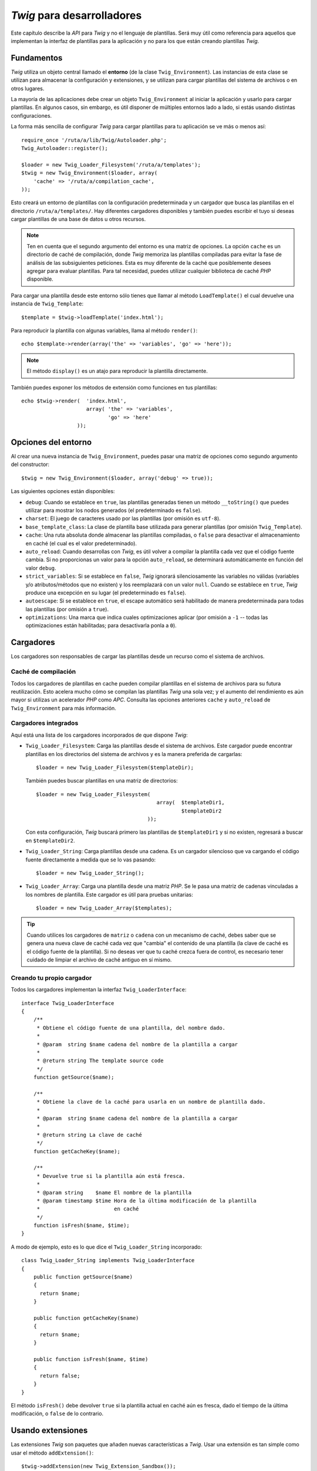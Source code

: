 *Twig* para desarrolladores
===========================

Este capítulo describe la *API* para *Twig* y no el lenguaje de plantillas. Será muy útil como referencia para aquellos que implementan la interfaz de plantillas para la aplicación y no para los que están creando plantillas *Twig*.

Fundamentos
-----------

*Twig* utiliza un objeto central llamado el **entorno** (de la clase ``Twig_Environment``). Las instancias de esta clase se utilizan para almacenar la configuración y extensiones, y se utilizan para cargar plantillas del sistema de archivos o en otros lugares.

La mayoría de las aplicaciones debe crear un objeto ``Twig_Environment`` al iniciar la aplicación y usarlo para cargar plantillas. En algunos casos, sin embargo, es útil disponer de múltiples entornos lado a lado, si estás usando distintas configuraciones.

La forma más sencilla de configurar *Twig* para cargar plantillas para tu aplicación se ve más o menos así::

    require_once '/ruta/a/lib/Twig/Autoloader.php';
    Twig_Autoloader::register();

    $loader = new Twig_Loader_Filesystem('/ruta/a/templates');
    $twig = new Twig_Environment($loader, array(
        'cache' => '/ruta/a/compilation_cache',
    ));

Esto creará un entorno de plantillas con la configuración predeterminada y un cargador que busca las plantillas en el directorio ``/ruta/a/templates/``. Hay diferentes cargadores disponibles y también puedes escribir el tuyo si deseas cargar plantillas de una base de datos u otros recursos.

.. note::

    Ten en cuenta que el segundo argumento del entorno es una matriz de opciones.
    La opción ``cache`` es un directorio de caché de compilación, donde *Twig* memoriza las plantillas compiladas para evitar la fase de análisis de las subsiguientes peticiones. Esta es muy diferente de la caché que posiblemente desees agregar para evaluar plantillas. Para tal necesidad, puedes utilizar cualquier biblioteca de caché *PHP* disponible.

Para cargar una plantilla desde este entorno sólo tienes que llamar al método ``LoadTemplate()`` el cual devuelve una instancia de ``Twig_Template``::

    $template = $twig->loadTemplate('index.html');

Para reproducir la plantilla con algunas variables, llama al método ``render()``::

    echo $template->render(array('the' => 'variables', 'go' => 'here'));

.. note::

    El método ``display()`` es un atajo para reproducir la plantilla directamente.

También puedes exponer los métodos de extensión como funciones en tus plantillas::

    echo $twig->render(  'index.html',
                         array( 'the' => 'variables',
                                'go' => 'here'
                      ));

Opciones del entorno
--------------------

Al crear una nueva instancia de ``Twig_Environment``, puedes pasar una matriz de opciones como segundo argumento del constructor::

    $twig = new Twig_Environment($loader, array('debug' => true));

Las siguientes opciones están disponibles:

* ``debug``: Cuando se establece en ``true``, las plantillas generadas tienen un método ``__toString()`` que puedes utilizar para mostrar los nodos generados (el predeterminado es ``false``).

* ``charset``: El juego de caracteres usado por las plantillas (por omisión es ``utf-8``).

* ``base_template_class``: La clase de plantilla base utilizada para generar plantillas (por omisión ``Twig_Template``).

* ``cache``: Una ruta absoluta donde almacenar las plantillas compiladas, o ``false`` para desactivar el almacenamiento en caché (el cual es el valor predeterminado).

* ``auto_reload``: Cuando desarrollas con *Twig*, es útil volver a compilar la plantilla cada vez que el código fuente cambia. Si no proporcionas un valor para la opción ``auto_reload``, se determinará automáticamente en función del valor ``debug``.

* ``strict_variables``: Si se establece en ``false``, *Twig* ignorará silenciosamente las variables no válidas (variables y/o atributos/métodos que no existen) y los reemplazará con un valor ``null``. Cuando se establece en ``true``, *Twig* produce una excepción en su lugar (el predeterminado es ``false``).

* ``autoescape``: Si se establece en ``true``, el escape automático será habilitado de manera predeterminada para todas las plantillas (por omisión a ``true``).

* ``optimizations``: Una marca que indica cuales optimizaciones aplicar (por omisión a ``-1`` -- todas las optimizaciones están habilitadas; para desactivarla ponla a ``0``).

Cargadores
----------

Los cargadores son responsables de cargar las plantillas desde un recurso como el sistema de archivos.

Caché de compilación
~~~~~~~~~~~~~~~~~~~~

Todos los cargadores de plantillas en cache pueden compilar plantillas en el sistema de archivos para su futura reutilización. Esto acelera mucho cómo se compilan las plantillas *Twig* una sola vez; y el aumento del rendimiento es aún mayor si utilizas un acelerador *PHP* como *APC*.
Consulta las opciones anteriores ``cache`` y ``auto_reload`` de ``Twig_Environment`` para más información.

Cargadores integrados
~~~~~~~~~~~~~~~~~~~~~

Aquí está una lista de los cargadores incorporados de que dispone *Twig*:

* ``Twig_Loader_Filesystem``: Carga las plantillas desde el sistema de archivos. Este cargador puede encontrar plantillas en los directorios del sistema de archivos y es la manera preferida de cargarlas::

        $loader = new Twig_Loader_Filesystem($templateDir);

  También puedes buscar plantillas en una matriz de directorios::

        $loader = new Twig_Loader_Filesystem(
                                               array(  $templateDir1,
                                                       $templateDir2
                                            ));

  Con esta configuración, *Twig* buscará primero las plantillas de ``$templateDir1`` y si no existen, regresará a buscar en ``$templateDir2``.

* ``Twig_Loader_String``: Carga plantillas desde una cadena. Es un cargador silencioso que va cargando el código fuente directamente a medida que se lo vas pasando::

        $loader = new Twig_Loader_String();

* ``Twig_Loader_Array``: Carga una plantilla desde una matriz *PHP*. Se le pasa una matriz de cadenas vinculadas a los nombres de plantilla. Este cargador es útil para pruebas unitarias::

        $loader = new Twig_Loader_Array($templates);

.. tip::

    Cuando utilices los cargadores de ``matriz`` o ``cadena`` con un mecanismo de caché, debes saber que se genera una nueva clave de caché cada vez que "cambia" el contenido de una plantilla (la clave de caché es el código fuente de la plantilla). Si no deseas ver que tu caché crezca fuera de control, es necesario tener cuidado de limpiar el archivo de caché antiguo en sí mismo.

Creando tu propio cargador
~~~~~~~~~~~~~~~~~~~~~~~~~~

Todos los cargadores implementan la interfaz ``Twig_LoaderInterface``::

    interface Twig_LoaderInterface
    {
        /**
         * Obtiene el código fuente de una plantilla, del nombre dado.
         *
         * @param  string $name cadena del nombre de la plantilla a cargar
         *
         * @return string The template source code
         */
        function getSource($name);

        /**
         * Obtiene la clave de la caché para usarla en un nombre de plantilla dado.
         *
         * @param  string $name cadena del nombre de la plantilla a cargar
         *
         * @return string La clave de caché
         */
        function getCacheKey($name);

        /**
         * Devuelve true si la plantilla aún está fresca.
         *
         * @param string    $name El nombre de la plantilla
         * @param timestamp $time Hora de la última modificación de la plantilla
         *                        en caché
         */
        function isFresh($name, $time);
    }

A modo de ejemplo, esto es lo que dice el ``Twig_Loader_String`` incorporado::

    class Twig_Loader_String implements Twig_LoaderInterface
    {
        public function getSource($name)
        {
          return $name;
        }

        public function getCacheKey($name)
        {
          return $name;
        }

        public function isFresh($name, $time)
        {
          return false;
        }
    }

El método ``isFresh()`` debe devolver ``true`` si la plantilla actual en caché aún es fresca, dado el tiempo de la última modificación, o ``false`` de lo contrario.

Usando extensiones
------------------

Las extensiones *Twig* son paquetes que añaden nuevas características a *Twig*. Usar una extensión es tan simple como usar el método ``addExtension()``::

    $twig->addExtension(new Twig_Extension_Sandbox());

*Twig* viene con las siguientes extensiones:

* *Twig_Extension_Core*: Define todas las características básicas de *Twig*.

* *Twig_Extension_Escaper*: Agrega escape automático y la posibilidad de escapar/no escapar bloques de código.

* *Twig_Extension_Sandbox*: Agrega un modo de recinto de seguridad para el entorno predeterminado de *Twig*, en el cual es seguro evaluar código que no es de confianza.

* *Twig_Extension_Optimizer*: Optimiza el nodo del árbol antes de la compilación.

El núcleo, las extensiones del mecanismo de escape y optimización no es necesario añadirlas al entorno *Twig*, debido a que se registran de forma predeterminada. Puedes desactivar una extensión registrada::

    $twig->removeExtension('escaper');

Extensiones incorporadas
------------------------

Esta sección describe las características agregadas por las extensiones incorporadas.

.. tip::

    Lee el capítulo sobre la ampliación de *Twig* para que veas cómo crear tus propias extensiones.

Extensión ``core``
~~~~~~~~~~~~~~~~~~

La extensión ``core`` define todas las características principales de *Twig*:

* Etiquetas;

  * ``for``
  * ``if``
  * ``extends``
  * ``include``
  * ``block``
  * ``filter``
  * ``macro``
  * ``import``
  * ``from``
  * ``set``
  * ``spaceless``

* Filtros:

  * ``date``
  * ``format``
  * ``replace``
  * ``url_encode``
  * ``json_encode``
  * ``title``
  * ``capitalize``
  * ``upper``
  * ``lower``
  * ``striptags``
  * ``join``
  * ``reverse``
  * ``length``
  * ``sort``
  * ``merge``
  * ``default``
  * ``keys``
  * ``escape``
  * ``e``

* Funciones:

  * ``range``
  * ``constant``
  * ``cycle``
  * ``parent``
  * ``block``

* Pruebas:

  * ``even``
  * ``odd``
  * ``defined``
  * ``sameas``
  * ``null``
  * ``divisibleby``
  * ``constant``
  * ``empty``

Extensión ``escaper``
~~~~~~~~~~~~~~~~~~~~~

La extensión ``escaper`` añade a *Twig* el escape automático de la salida. Esta define una nueva etiqueta, ``autoescape``, y un nuevo filtro, ``raw``.

Al crear la extensión ``escaper``, puedes activar o desactivar la estrategia de escape global de la salida::

    $escaper = new Twig_Extension_Escaper(true);
    $twig->addExtension($escaper);

Si se establece en ``true``, se escapan todas las variables en las plantillas, excepto las que utilizan el filtro ``raw``:

.. code-block:: jinja

    {{ article.to_html|raw }}

También puedes cambiar el modo de escape a nivel local usando la etiqueta ``autoescape``:

.. code-block:: jinja

    {% autoescape true %}
      {{ var }}
      {{ var|raw }}      {# var no se escapa #}
      {{ var|escape }}   {# var no se escapa doblemente #}
    {% endautoescape %}

.. warning::

    La etiqueta ``autoescape`` no tiene ningún efecto sobre los archivos incluidos.

Las reglas de escape se implementan de la siguiente manera:

* Literales (enteros, booleanos, matrices, ...) utilizados en la plantilla directamente como variables o argumentos de filtros no son escapados automáticamente:

  .. code-block:: jinja

        {{ "Twig<br />" }} {# no se escapa #}

        {% set text = "Twig<br />" %}
        {{ text }} {# será escapado #}

* Expresiones cuyo resultado siempre es un literal o una variable marcada como segura nunca serán escapadas automáticamente:

  .. code-block:: jinja

        {{ foo ? "Twig<br />" : "<br />Twig" }} {# no será escapado #}

        {% set text = "Twig<br />" %}
        {{ foo ? text : "<br />Twig" }} {# será escapado #}

        {% set text = "Twig<br />" %}
        {{ foo ? text|raw : "<br />Twig" }} {# no será escapado #}

        {% set text = "Twig<br />" %}
        {{ foo ? text|escape : "<br />Twig" }} {# el resultado de la expresión
                                                  no será escapado #}

* El escape se aplica antes de la impresión, después de haber aplicado cualquier otro filtro:

  .. code-block:: jinja

        {{ var|upper }} {# es equivalente a {{ var|upper|escape }} #}

* El filtro ``raw`` sólo se debe utilizar al final de la cadena de filtros:

  .. code-block:: jinja

        {{ var|raw|upper }} {# se deberá escapar #}

        {{ var|upper|raw }} {# no será escapado #}

* No se aplica el escape automático si el último filtro de la cadena está marcado como seguro para el contexto actual (por ejemplo, ``html`` o ``js``). ``escaper`` y ``escaper('html')`` están marcados como seguros para *html*, ``escaper('js')`` está marcado como seguro para *javascript*, ``raw`` está marcado como seguro para todo.

  .. code-block:: jinja

        {% autoescape true js %}
        {{ var|escape('html') }} {# será escapado para html y javascript #}
        {{ var }} {# será escapado para javascript #}
        {{ var|escape('js') }} {# no se escapará doblemente #}
        {% endautoescape %}

.. note::

    Ten en cuenta que el escape automático tiene algunas limitaciones puesto que el escapado se aplica en las expresiones después de su evaluación. Por ejemplo, cuando trabajas en concatenación, ``{{foo|raw ~ bar }}`` no dará el resultado esperado ya que el escape se aplica sobre el resultado de la concatenación y no en las variables individuales (por lo tanto aquí, el filtro ``raw`` no tendrá ningún efecto).

Extensión ``sandbox``
~~~~~~~~~~~~~~~~~~~~~

La extensión ``sandbox`` se puede utilizar para evaluar código no confiable. El acceso a los atributos y los métodos inseguros está prohibido. El entorno recinto de seguridad es manejado por una política de la instancia. Por omisión, *Twig* viene con una política de clase:
``Twig_Sandbox_SecurityPolicy``. Esta clase te permite agregar a la lista blanca algunas etiquetas, filtros, propiedades y métodos::

    $tags = array('if');
    $filters = array('upper');
    $methods = array( 'Article' => array(  'getTitle',
                                           'getBody'
                                        ),
    );
    $properties = array( 'Article' => array( 'title',
                                             'body'
                                           ),
    );
    $functions = array('range');
    $policy = new Twig_Sandbox_SecurityPolicy(  $tags,
                                                $filters,
                                                $methods,
                                                $properties,
                                                $functions
                                              );

Con la configuración anterior, la política de seguridad sólo te permitirá usar los filtros ``if``, ``tag`` y ``upper``. Por otra parte, las plantillas sólo podrán llamar a los métodos ``getTitle()`` y ``getBody()`` en objetos ``Article``, y a las propiedades públicas ``title`` y ``body``. Todo lo demás no está permitido y se generará una excepción ``Twig_Sandbox_SecurityError``.

El objeto política es el primer argumento del constructor del recinto de seguridad::

    $sandbox = new Twig_Extension_Sandbox($policy);
    $twig->addExtension($sandbox);

De forma predeterminada, el modo de recinto de seguridad está desactivado y se activa cuando se incluye código de plantilla que no es de confianza usando la etiqueta ``sandbox``:

.. code-block:: jinja

    {% sandbox %}
        {% include 'user.html' %}
    {% endsandbox %}

Puedes poner todas las plantillas en el recinto de seguridad pasando ``true`` como segundo argumento al constructor de la extensión::

    $sandbox = new Twig_Extension_Sandbox($policy, true);

Extensión ``optimizer``
~~~~~~~~~~~~~~~~~~~~~~~

La extensión ``optimizer`` optimiza el nodo del árbol antes de compilarlo::

    $twig->addExtension(new Twig_Extension_Optimizer());

Por omisión, todas las optimizaciones están activadas. Puedes seleccionar las que desees habilitar pasándolas al constructor::

    $optimizer = new Twig_Extension_Optimizer(
                                    Twig_NodeVisitor_Optimizer::OPTIMIZE_FOR);

    $twig->addExtension($optimizer);

Excepciones
-----------

*Twig* puede lanzar excepciones:

* ``Twig_Error``: La excepción base para todos los errores.

* ``Twig_Error_Syntax``: Lanzada para indicar al usuario que hay un problema con la sintaxis de la plantilla.

* ``Twig_Error_Runtime``: Lanzada cuando se produce un error en tiempo de ejecución (cuando un filtro no existe, por ejemplo).

* ``Twig_Error_Loader``: Se lanza al producirse un error durante la carga de la plantilla.

* ``Twig_Sandbox_SecurityError``: Lanzada cuando aparece una etiqueta, filtro, o se llama a un método no permitido en una plantilla de un recinto de seguridad.
